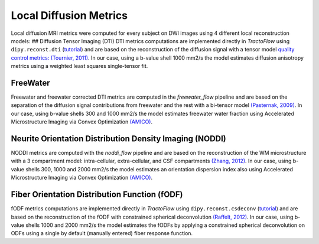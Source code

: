 Local Diffusion Metrics
================================================

Local diffusion MRI metrics were computed for every subject on DWI
images using 4 different local reconstruction models: ## Diffusion
Tensor Imaging (DTI) DTI metrics computations are implemented directly
in *TractoFlow* using ``dipy.reconst.dti``
(`tutorial <https://dipy.org/documentation/1.5.0/examples_built/reconst_dti/#example-reconst-dti>`__)
and are based on the reconstruction of the diffusion signal with a
tensor model `quality control metrics: (Tournier,
2011) <https://doi.org/10.1002/mrm.22924>`__. In our case, using a
b-value shell 1000 mm2/s the model estimates diffusion anisotropy
metrics using a weighted least squares single-tensor fit.

FreeWater
------------------------------------------------

Freewater and freewater corrected DTI metrics are computed in the
*freewater_flow* pipeline and are based on the separation of the
diffusion signal contributions from freewater and the rest with a
bi-tensor model `(Pasternak,
2009) <https://doi.org/10.1002/mrm.22055>`__. In our case, using b-value
shells 300 and 1000 mm2/s the model estimates freewater water fraction
using Accelerated Microstructure Imaging via Convex Optimization
`(AMICO) <https://github.com/daducci/AMICO>`__.

Neurite Orientation Distribution Density Imaging (NODDI)
----------------------------------------------------------------

NODDI metrics are computed with the *noddi_flow* pipeline and are based
on the reconstruction of the WM microstructure with a 3 compartment
model: intra-cellular, extra-cellular, and CSF compartments `(Zhang,
2012) <https://doi.org/10.1016/j.neuroimage.2012.03.072>`__. In our
case, using b-value shells 300, 1000 and 2000 mm2/s the model estimates
an orientation dispersion index also using Accelerated Microstructure
Imaging via Convex Optimization
`(AMICO) <https://github.com/daducci/AMICO>`__.

Fiber Orientation Distribution Function (fODF)
----------------------------------------------------------------

fODF metrics computations are implemented directly in *TractoFlow* using
``dipy.reconst.csdeconv``
(`tutorial <https://dipy.org/documentation/1.5.0/examples_built/reconst_csd/#example-reconst-csd>`__)
and are based on the reconstruction of the fODF with constrained
spherical deconvolution `(Raffelt,
2012) <https://doi.org/10.1016/j.neuroimage.2011.10.045>`__. In our
case, using b-value shells 1000 and 2000 mm2/s the model estimates the
fODFs by applying a constrained spherical deconvolution on ODFs using a
single by default (manually entered) fiber response function.
